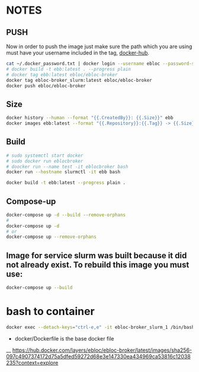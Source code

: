 * NOTES
** PUSH
Now in order to push the image just make sure the path which you are using must have your username included in the tag, [[https://hub.docker.com/u/ebloc][docker-hub]].

#+begin_src bash
cat ~/.docker_password.txt | docker login --username ebloc --password-stdin
# docker build -t ebb:latest . --progress plain
# docker tag ebb:latest ebloc/ebloc-broker
docker tag ebloc-broker_slurm:latest ebloc/ebloc-broker
docker push ebloc/ebloc-broker
#+end_src

** Size
#+begin_src bash
docker history --human --format "{{.CreatedBy}}: {{.Size}}" ebb
docker images ebb:latest --format "{{.Repository}}:{{.Tag}} -> {{.Size}}"
#+end_src

** Build
#+begin_src bash
# sudo systemctl start docker
# sudo docker run eblocbroker
# doocker run --name test -it eblocbroker bash
docker run --hostname slurmctl -it ebb bash
#+end_src

#+begin_src bash
docker build -t ebb:latest --progress plain .
#+end_src

** Compose-up

#+begin_src bash
docker-compose up -d --build --remove-orphans
#
docker-compose up -d
# or
docker-compose up --remove-orphans
#+end_src

** Image for service slurm was built because it did not already exist. To rebuild this image you must use:

#+begin_src bash
docker-compose up --build
#+end_src

* bash to container
#+begin_src bash
docker exec --detach-keys="ctrl-e,e" -it ebloc-broker_slurm_1 /bin/bash
#+end_src


- docker/Dockerfile is the base docker file

__ [[https://hub.docker.com/layers/ebloc/ebloc-broker/latest/images/sha256-097c4907374172d75a5dfed59272d68e3e147330ea434969ca53816c12038235?context=explore]]
